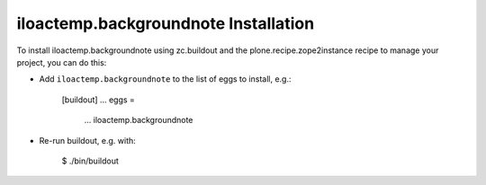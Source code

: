 iloactemp.backgroundnote Installation
-------------------------------------

To install iloactemp.backgroundnote using zc.buildout and the plone.recipe.zope2instance
recipe to manage your project, you can do this:

* Add ``iloactemp.backgroundnote`` to the list of eggs to install, e.g.:

    [buildout]
    ...
    eggs =
        ...
        iloactemp.backgroundnote

* Re-run buildout, e.g. with:

    $ ./bin/buildout

